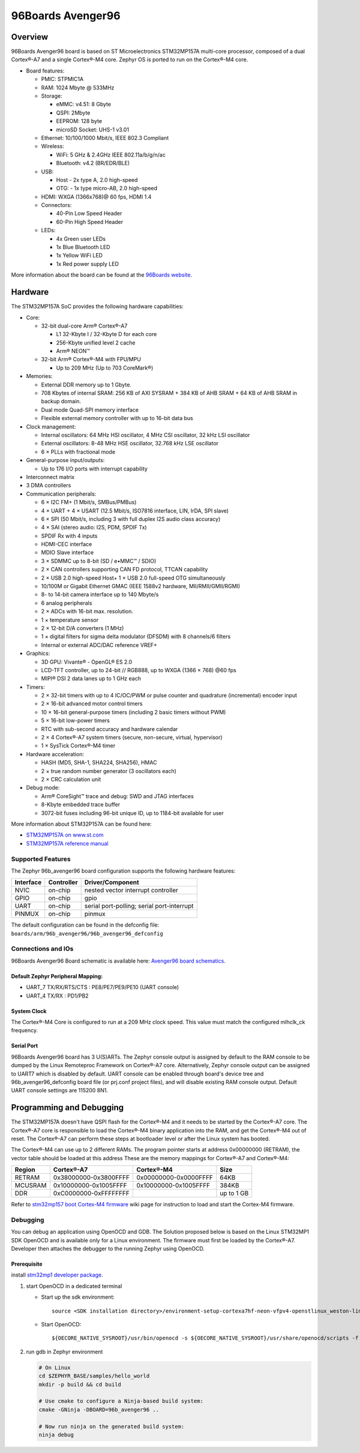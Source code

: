 .. _96b_avenger96:

96Boards Avenger96
##################

Overview
********

96Boards Avenger96 board is based on ST Microelectronics STM32MP157A
multi-core processor, composed of a dual Cortex®-A7 and a single Cortex®-M4
core. Zephyr OS is ported to run on the Cortex®-M4 core.

- Board features:

  - PMIC: STPMIC1A
  - RAM: 1024 Mbyte @ 533MHz
  - Storage:

    - eMMC: v4.51: 8 Gbyte
    - QSPI: 2Mbyte
    - EEPROM: 128 byte
    - microSD Socket: UHS-1 v3.01
  - Ethernet: 10/100/1000 Mbit/s, IEEE 802.3 Compliant
  - Wireless:

    - WiFi: 5 GHz & 2.4GHz IEEE 802.11a/b/g/n/ac
    - Bluetooth: v4.2 (BR/EDR/BLE)
  - USB:

    - Host - 2x type A, 2.0 high-speed
    - OTG: - 1x type micro-AB, 2.0 high-speed
  - HDMI: WXGA (1366x768)@ 60 fps, HDMI 1.4
  - Connectors:

    - 40-Pin Low Speed Header
    - 60-Pin High Speed Header
  - LEDs:

    - 4x Green user LEDs
    - 1x Blue Bluetooth LED
    - 1x Yellow WiFi LED
    - 1x Red power supply LED

.. image:: img/96b_avenger96.png
     :width: 1027px
     :align: center
     :height: 1217px
     :alt: 96Boards Avenger96

More information about the board can be found at the
`96Boards website`_.

Hardware
********

The STM32MP157A SoC provides the following hardware capabilities:

- Core:

  - 32-bit dual-core Arm® Cortex®-A7

    - L1 32-Kbyte I / 32-Kbyte D for each core
    - 256-Kbyte unified level 2 cache
    - Arm® NEON™

  - 32-bit Arm® Cortex®-M4 with FPU/MPU

    - Up to 209 MHz (Up to 703 CoreMark®)

- Memories:

  - External DDR memory up to 1 Gbyte.
  - 708 Kbytes of internal SRAM: 256 KB of AXI SYSRAM + 384 KB of AHB SRAM +
    64 KB of AHB SRAM in backup domain.
  - Dual mode Quad-SPI memory interface
  - Flexible external memory controller with up to 16-bit data bus

- Clock management:

  - Internal oscillators: 64 MHz HSI oscillator, 4 MHz CSI oscillator, 32 kHz
    LSI oscillator
  - External oscillators: 8-48 MHz HSE oscillator, 32.768 kHz LSE oscillator
  - 6 × PLLs with fractional mode

- General-purpose input/outputs:

  - Up to 176 I/O ports with interrupt capability

- Interconnect matrix

- 3 DMA controllers

- Communication peripherals:

  - 6 × I2C FM+ (1 Mbit/s, SMBus/PMBus)
  - 4 × UART + 4 × USART (12.5 Mbit/s, ISO7816 interface, LIN, IrDA, SPI slave)
  - 6 × SPI (50 Mbit/s, including 3 with full duplex I2S audio class accuracy)
  - 4 × SAI (stereo audio: I2S, PDM, SPDIF Tx)
  - SPDIF Rx with 4 inputs
  - HDMI-CEC interface
  - MDIO Slave interface
  - 3 × SDMMC up to 8-bit (SD / e•MMC™ / SDIO)
  - 2 × CAN controllers supporting CAN FD protocol, TTCAN capability
  - 2 × USB 2.0 high-speed Host+ 1 × USB 2.0 full-speed OTG simultaneously
  - 10/100M or Gigabit Ethernet GMAC (IEEE 1588v2 hardware, MII/RMII/GMII/RGMI)
  - 8- to 14-bit camera interface up to 140 Mbyte/s
  - 6 analog peripherals
  - 2 × ADCs with 16-bit max. resolution.
  - 1 × temperature sensor
  - 2 × 12-bit D/A converters (1 MHz)
  - 1 × digital filters for sigma delta modulator (DFSDM) with 8 channels/6
    filters
  - Internal or external ADC/DAC reference VREF+

- Graphics:

  - 3D GPU: Vivante® - OpenGL® ES 2.0
  - LCD-TFT controller, up to 24-bit // RGB888, up to WXGA (1366 × 768) @60 fps
  - MIPI® DSI 2 data lanes up to 1 GHz each

- Timers:

  - 2 × 32-bit timers with up to 4 IC/OC/PWM or pulse counter and quadrature
    (incremental) encoder input
  - 2 × 16-bit advanced motor control timers
  - 10 × 16-bit general-purpose timers (including 2 basic timers without PWM)
  - 5 × 16-bit low-power timers
  - RTC with sub-second accuracy and hardware calendar
  - 2 × 4 Cortex®-A7 system timers (secure, non-secure, virtual, hypervisor)
  - 1 × SysTick Cortex®-M4 timer

- Hardware acceleration:

  - HASH (MD5, SHA-1, SHA224, SHA256), HMAC
  - 2 × true random number generator (3 oscillators each)
  - 2 × CRC calculation unit

- Debug mode:

  - Arm® CoreSight™ trace and debug: SWD and JTAG interfaces
  - 8-Kbyte embedded trace buffer
  - 3072-bit fuses including 96-bit unique ID, up to 1184-bit available for user

More information about STM32P157A can be found here:

- `STM32MP157A on www.st.com`_
- `STM32MP157A reference manual`_

Supported Features
==================

The Zephyr 96b_avenger96 board configuration supports the following hardware
features:

+-----------+------------+-------------------------------------+
| Interface | Controller | Driver/Component                    |
+===========+============+=====================================+
| NVIC      | on-chip    | nested vector interrupt controller  |
+-----------+------------+-------------------------------------+
| GPIO      | on-chip    | gpio                                |
+-----------+------------+-------------------------------------+
| UART      | on-chip    | serial port-polling;                |
|           |            | serial port-interrupt               |
+-----------+------------+-------------------------------------+
| PINMUX    | on-chip    | pinmux                              |
+-----------+------------+-------------------------------------+

The default configuration can be found in the defconfig file:
``boards/arm/96b_avenger96/96b_avenger96_defconfig``


Connections and IOs
===================

96Boards Avenger96 Board schematic is available here:
`Avenger96 board schematics`_.


Default Zephyr Peripheral Mapping:
----------------------------------

- UART_7 TX/RX/RTS/CTS : PE8/PE7/PE9/PE10 (UART console)
- UART_4 TX/RX : PD1/PB2

System Clock
------------

The Cortex®-M4 Core is configured to run at a 209 MHz clock speed. This value
must match the configured mlhclk_ck frequency.

Serial Port
-----------

96Boards Avenger96 board has 3 U(S)ARTs. The Zephyr console output is assigned
by default to the RAM console to be dumped by the Linux Remoteproc Framework
on Cortex®-A7 core. Alternatively, Zephyr console output can be assigned to
UART7 which is disabled by default. UART console can be enabled through
board's device tree and 96b_avenger96_defconfig board file (or prj.conf
project files), and will disable existing RAM console output. Default UART
console settings are 115200 8N1.

Programming and Debugging
*************************

The STM32MP157A doesn't have QSPI flash for the Cortex®-M4  and it needs to be
started by the Cortex®-A7 core. The Cortex®-A7 core is responsible to load the
Cortex®-M4 binary application into the RAM, and get the Cortex®-M4 out of reset.
The Cortex®-A7 can perform these steps at bootloader level or after the Linux
system has booted.

The Cortex®-M4 can use up to 2 different RAMs. The program pointer starts at
address 0x00000000 (RETRAM), the vector table should be loaded at this address
These are the memory mappings for Cortex®-A7 and Cortex®-M4:

+------------+-----------------------+------------------------+----------------+
| Region     | Cortex®-A7            | Cortex®-M4             | Size           |
+============+=======================+========================+================+
| RETRAM     | 0x38000000-0x3800FFFF | 0x00000000-0x0000FFFF  | 64KB           |
+------------+-----------------------+------------------------+----------------+
| MCUSRAM    | 0x10000000-0x1005FFFF | 0x10000000-0x1005FFFF  | 384KB          |
+------------+-----------------------+------------------------+----------------+
| DDR        | 0xC0000000-0xFFFFFFFF |                        | up to 1 GB     |
+------------+-----------------------+------------------------+----------------+


Refer to `stm32mp157 boot Cortex-M4 firmware`_ wiki page for instruction
to load and start the Cortex-M4 firmware.

Debugging
=========

You can debug an application using OpenOCD and GDB. The Solution proposed below
is based on the Linux STM32MP1 SDK OpenOCD and is available only for a Linux
environment. The firmware must first be loaded by the Cortex®-A7. Developer
then attaches the debugger to the running Zephyr using OpenOCD.

Prerequisite
------------
install `stm32mp1 developer package`_.

1) start OpenOCD in a dedicated terminal

   - Start up the  sdk environment::

      source <SDK installation directory>/environment-setup-cortexa7hf-neon-vfpv4-openstlinux_weston-linux-gnueabi

   - Start OpenOCD::

      ${OECORE_NATIVE_SYSROOT}/usr/bin/openocd -s ${OECORE_NATIVE_SYSROOT}/usr/share/openocd/scripts -f board/stm32mp15x_ev1_jlink_jtag.cfg

2) run gdb in Zephyr environment

   .. code-block:: console

      # On Linux
      cd $ZEPHYR_BASE/samples/hello_world
      mkdir -p build && cd build

      # Use cmake to configure a Ninja-based build system:
      cmake -GNinja -DBOARD=96b_avenger96 ..

      # Now run ninja on the generated build system:
      ninja debug

.. _96Boards website:
   https://www.96boards.org/product/avenger96/

.. _STM32MP157A on www.st.com:
   https://www.st.com/content/st_com/en/products/microcontrollers-microprocessors/stm32-arm-cortex-mpus/stm32mp1-series/stm32mp157/stm32mp157a.html

.. _STM32MP157A reference manual:
   https://www.st.com/resource/en/reference_manual/DM00327659.pdf

.. _Avenger96 board schematics:
   https://www.96boards.org/documentation/consumer/avenger96/hardware-docs/files/avenger96-schematics.pdf

.. _stm32mp1 developer package:
   https://wiki.st.com/stm32mpu/index.php/STM32MP1_Developer_Package#Installing_the_SDK

.. _stm32mp157 boot Cortex-M4 firmware:
   https://wiki.st.com/stm32mpu/index.php/Linux_remoteproc_framework_overview#How_to_use_the_framework
